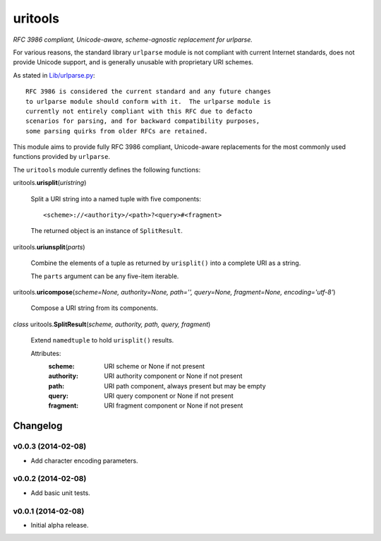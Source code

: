 ****************************
uritools
****************************

.. image:: https://pypip.in/v/uritools/badge.png
    :target: https://pypi.python.org/pypi/uritools/
    :alt: Latest PyPI version

.. image:: https://pypip.in/d/uritools/badge.png
    :target: https://pypi.python.org/pypi/uritools/
    :alt: Number of PyPI downloads


*RFC 3986 compliant, Unicode-aware, scheme-agnostic replacement for
urlparse.*

For various reasons, the standard library ``urlparse`` module is not
compliant with current Internet standards, does not provide Unicode
support, and is generally unusable with proprietary URI schemes.

As stated in `Lib/urlparse.py
<http://hg.python.org/cpython/file/2.7/Lib/urlparse.py>`_::

    RFC 3986 is considered the current standard and any future changes
    to urlparse module should conform with it.  The urlparse module is
    currently not entirely compliant with this RFC due to defacto
    scenarios for parsing, and for backward compatibility purposes,
    some parsing quirks from older RFCs are retained.

This module aims to provide fully RFC 3986 compliant, Unicode-aware
replacements for the most commonly used functions provided by
``urlparse``.

The ``uritools`` module currently defines the following functions:


uritools.\ **urisplit**\ (*uristring*)

    Split a URI string into a named tuple with five components::

        <scheme>://<authority>/<path>?<query>#<fragment>

    The returned object is an instance of ``SplitResult``.


uritools.\ **uriunsplit**\ (*parts*)

    Combine the elements of a tuple as returned by ``urisplit()`` into
    a complete URI as a string.

    The ``parts`` argument can be any five-item iterable.


uritools.\ **uricompose**\ (*scheme=None, authority=None, path='',
query=None, fragment=None, encoding='utf-8'*)

    Compose a URI string from its components.


*class* uritools.\ **SplitResult**\ (*scheme, authority, path, query, fragment*)

    Extend ``namedtuple`` to hold ``urisplit()`` results.

    Attributes:
        :scheme: URI scheme or None if not present
        :authority: URI authority component or None if not present
        :path: URI path component, always present but may be empty
        :query: URI query component or None if not present
        :fragment: URI fragment component or None if not present


Changelog
=========


v0.0.3 (2014-02-08)
----------------------------------------

- Add character encoding parameters.


v0.0.2 (2014-02-08)
----------------------------------------

- Add basic unit tests.


v0.0.1 (2014-02-08)
----------------------------------------

- Initial alpha release.
